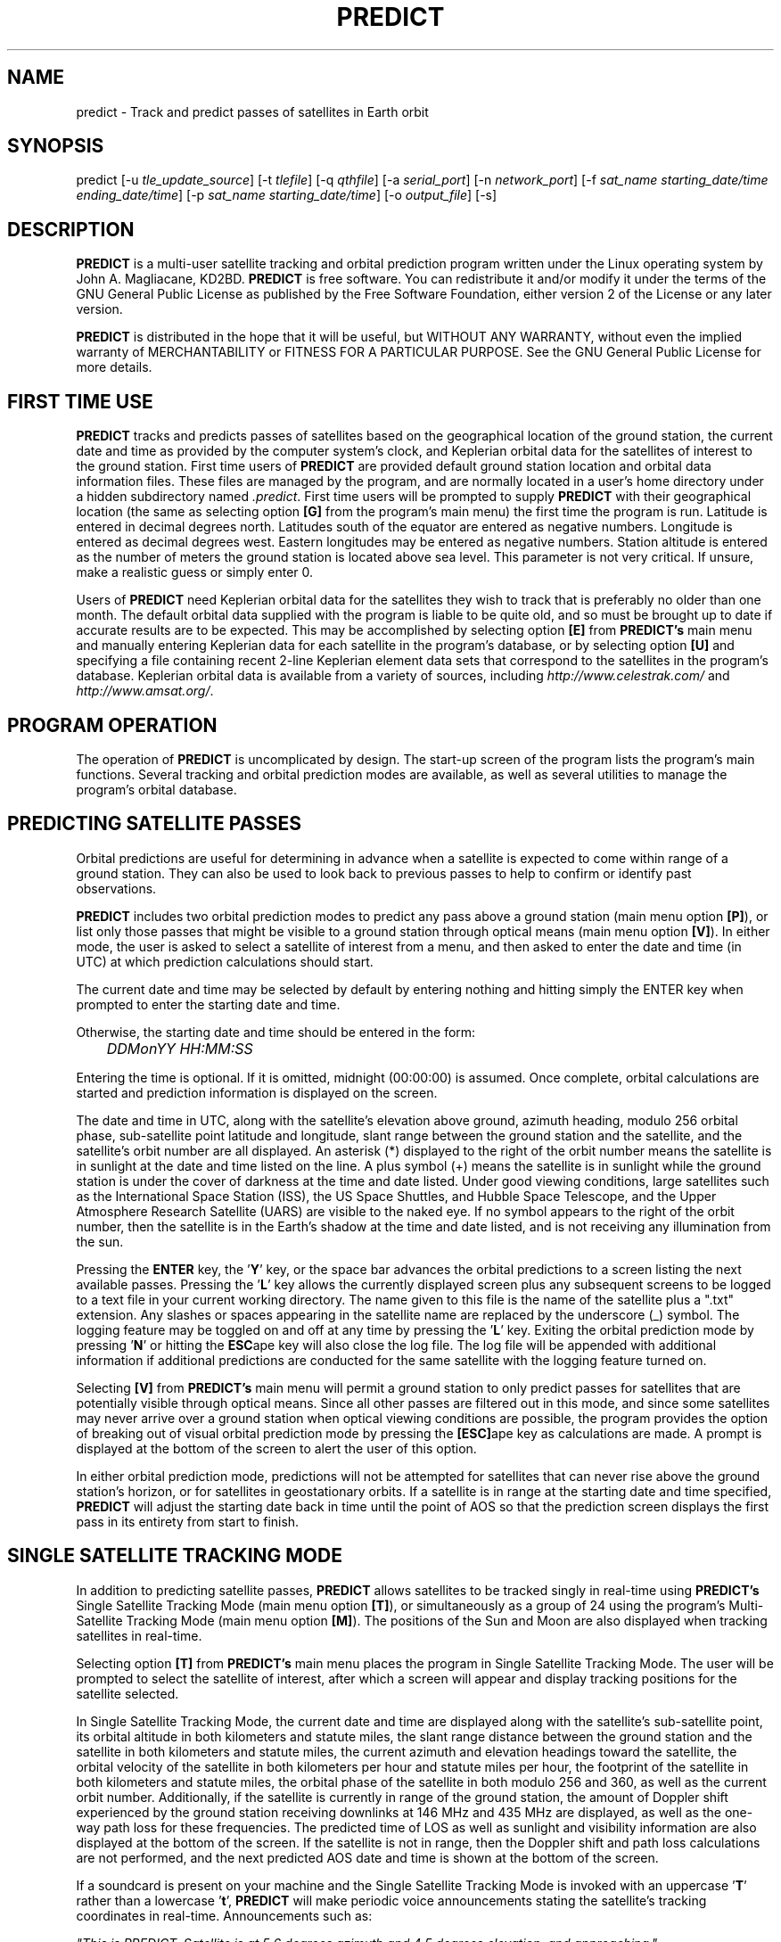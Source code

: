 .TH PREDICT 1 "23 October 2001" "KD2BD Software" "KD2BD Software"
.SH NAME
predict \- Track and predict passes of satellites in Earth orbit
.SH SYNOPSIS
predict [-u \fItle_update_source\fP] [-t \fItlefile\fP]
[-q \fIqthfile\fP] [-a \fIserial_port\fP]
[-n \fInetwork_port\fP]
[-f \fIsat_name starting_date/time ending_date/time\fP]
[-p \fIsat_name starting_date/time\fP]
[-o \fIoutput_file\fP] [-s]
.SH DESCRIPTION
\fBPREDICT\fP is a multi-user satellite tracking and orbital prediction
program written under the Linux operating system by John A. Magliacane,
KD2BD. \fBPREDICT\fP is free software. You can redistribute it and/or
modify it under the terms of the GNU General Public License as published
by the Free Software Foundation, either version 2 of the License or any
later version.

\fBPREDICT\fP is distributed in the hope that it will be useful, but
WITHOUT ANY WARRANTY, without even the implied warranty of MERCHANTABILITY
or FITNESS FOR A PARTICULAR PURPOSE. See the GNU General Public License
for more details.
.SH FIRST TIME USE
\fBPREDICT\fP tracks and predicts passes of satellites based on the
geographical location of the ground station, the current date and time
as provided by the computer system's clock, and Keplerian orbital data
for the satellites of interest to the ground station. First time users
of \fBPREDICT\fP are provided default ground station location and orbital
data information files. These files are managed by the program, and are
normally located in a user's home directory under a hidden subdirectory
named \fI.predict\fP. First time users will be prompted to supply
\fBPREDICT\fP with their geographical location (the same as selecting
option \fB[G]\fP from the program's main menu) the first time the program
is run. Latitude is entered in decimal degrees north. Latitudes south
of the equator are entered as negative numbers. Longitude is entered as
decimal degrees west.  Eastern longitudes may be entered as negative
numbers. Station altitude is entered as the number of meters the ground
station is located above sea level. This parameter is not very critical.
If unsure, make a realistic guess or simply enter 0.

Users of \fBPREDICT\fP need Keplerian orbital data for the satellites
they wish to track that is preferably no older than one month. The default
orbital data supplied with the program is liable to be quite old, and so
must be brought up to date if accurate results are to be expected. This
may be accomplished by selecting option \fB[E]\fP from \fBPREDICT's\fP
main menu and manually entering Keplerian data for each satellite in
the program's database, or by selecting option \fB[U]\fP and specifying
a file containing recent 2-line Keplerian element data sets that
correspond to the satellites in the program's database.  Keplerian
orbital data is available from a variety of sources, including
\fIhttp://www.celestrak.com/\fP and \fIhttp://www.amsat.org/\fP.
.SH PROGRAM OPERATION
The operation of \fBPREDICT\fP is uncomplicated by design. The start-up
screen of the program lists the program's main functions. Several tracking
and orbital prediction modes are available, as well as several utilities
to manage the program's orbital database.
.SH PREDICTING SATELLITE PASSES
Orbital predictions are useful for determining in advance when a satellite
is expected to come within range of a ground station. They can also be
used to look back to previous passes to help to confirm or identify past
observations.

\fBPREDICT\fP includes two orbital prediction modes to predict any pass
above a ground station (main menu option \fB[P]\fP), or list only those
passes that might be visible to a ground station through optical means
(main menu option \fB[V]\fP).  In either mode, the user is asked to
select a satellite of interest from a menu, and then asked to enter
the date and time (in UTC) at which prediction calculations should
start.

The current date and time may be selected by default by entering nothing
and hitting simply the ENTER key when prompted to enter the starting
date and time.

Otherwise, the starting date and time should be entered in the form:

	\fIDDMonYY HH:MM:SS\fP

Entering the time is optional.  If it is omitted, midnight (00:00:00)
is assumed.  Once complete, orbital calculations are started and
prediction information is displayed on the screen.

The date and time in UTC, along with the satellite's elevation above
ground, azimuth heading, modulo 256 orbital phase, sub-satellite point
latitude and longitude, slant range between the ground station and the
satellite, and the satellite's orbit number are all displayed. An asterisk
(*) displayed to the right of the orbit number means the satellite is in
sunlight at the date and time listed on the line. A plus symbol (+) means
the satellite is in sunlight while the ground station is under the cover
of darkness at the time and date listed.  Under good viewing conditions,
large satellites such as the International Space Station (ISS), the US
Space Shuttles, and Hubble Space Telescope, and the Upper Atmosphere
Research Satellite (UARS) are visible to the naked eye. If no symbol
appears to the right of the orbit number, then the satellite is in
the Earth's shadow at the time and date listed, and is not receiving
any illumination from the sun.

Pressing the \fBENTER\fP key, the '\fBY\fP' key, or the space bar
advances the orbital predictions to a screen listing the next available
passes.  Pressing the '\fBL\fP' key allows the currently displayed
screen plus any subsequent screens to be logged to a text file in
your current working directory. The name given to this file is the
name of the satellite plus a ".txt" extension.  Any slashes or spaces
appearing in the satellite name are replaced by the underscore (_)
symbol. The logging feature may be toggled on and off at any time by
pressing the '\fBL\fP' key. Exiting the orbital prediction mode by
pressing '\fBN\fP' or hitting the \fBESC\fPape key will also close the
log file. The log file will be appended with additional information
if additional predictions are conducted for the same satellite with
the logging feature turned on.

Selecting \fB[V]\fP from \fBPREDICT's\fP main menu will permit
a ground station to only predict passes for satellites that are
potentially visible through optical means. Since all other passes are
filtered out in this mode, and since some satellites may never arrive
over a ground station when optical viewing conditions are possible,
the program provides the option of breaking out of visual orbital
prediction mode by pressing the \fB[ESC]\fPape key as calculations
are made. A prompt is displayed at the bottom of the screen to alert
the user of this option.

In either orbital prediction mode, predictions will not be attempted
for satellites that can never rise above the ground station's horizon,
or for satellites in geostationary orbits. If a satellite is in range
at the starting date and time specified, \fBPREDICT\fP will adjust the
starting date back in time until the point of AOS so that the prediction
screen displays the first pass in its entirety from start to finish.
.SH SINGLE SATELLITE TRACKING MODE
In addition to predicting satellite passes, \fBPREDICT\fP allows
satellites to be tracked singly in real-time using \fBPREDICT's\fP
Single Satellite Tracking Mode (main menu option \fB[T]\fP), or
simultaneously as a group of 24 using the program's Multi-Satellite
Tracking Mode (main menu option \fB[M]\fP).  The positions of the
Sun and Moon are also displayed when tracking satellites in real-time.

Selecting option \fB[T]\fP from \fBPREDICT's\fP main menu places the
program in Single Satellite Tracking Mode. The user will be prompted
to select the satellite of interest, after which a screen will appear
and display tracking positions for the satellite selected.

In Single Satellite Tracking Mode, the current date and time are
displayed along with the satellite's sub-satellite point, its orbital
altitude in both kilometers and statute miles, the slant range distance
between the ground station and the satellite in both kilometers and
statute miles, the current azimuth and elevation headings toward the
satellite, the orbital velocity of the satellite in both kilometers
per hour and statute miles per hour, the footprint of the satellite
in both kilometers and statute miles, the orbital phase of the satellite
in both modulo 256 and 360, as well as the current orbit number.
Additionally, if the satellite is currently in range of the ground
station, the amount of Doppler shift experienced by the ground station
receiving downlinks at 146 MHz and 435 MHz are displayed, as well as
the one-way path loss for these frequencies. The predicted time of LOS
as well as sunlight and visibility information are also displayed at
the bottom of the screen. If the satellite is not in range, then the
Doppler shift and path loss calculations are not performed, and the
next predicted AOS date and time is shown at the bottom of the screen.

If a soundcard is present on your machine and the Single Satellite
Tracking Mode is invoked with an uppercase '\fBT\fP' rather than
a lowercase '\fBt\fP', \fBPREDICT\fP will make periodic voice
announcements stating the satellite's tracking coordinates
in real-time. Announcements such as:

\fI"This is PREDICT.  Satellite is at 5 6 degrees azimuth and 4 5 degrees elevation, and approaching."\fP

are made at intervals that are a function of how quickly the satellite is
moving across the sky. Announcements can occur as frequently as every 50
seconds for satellites in low earth orbits such as the International Space
Station (370 km), or as infrequently as every 8 minutes for satellites in
very high orbits, such as the GE-2 geostationary satellite (35780 km). Voice
announcements are performed as background processes so as not to interfere
with tracking calculations as the announcements are made. Announcements can
be forced at any time by pressing the '\fBT\fP' key in Single Satellite
Tracking Mode.
.SH MULTI-SATELLITE TRACKING MODE
Selecting \fB[M]\fP from \fBPREDICT's\fP main menu places the program in a
real-time multi-satellite tracking mode. In this mode, all 24 satellites in
the program's database are tracked simultaneously along with the positions
of the Sun and Moon. Tracking data for the satellites is displayed in
two columns of 12 satellites each. The name, azimuth heading, elevation,
sub-satellite point latitude (in degrees North) and longitude (in degrees
West) positions are provided, along with the slant range distance between
the satellite and the ground station (in kilometers).

A letter displayed to the right of the slant range indicates the satellite's
sunlight and eclipse conditions. If the satellite is experiencing an eclipse
period, an \fBN\fP is displayed. If the satellite is in sunlight and the
ground station is under the cover of darkness, a \fBV\fP is displayed to
indicate the possibility that the satellite is visible under the current
conditions. If the satellite is in sunlight while conditions at the ground
station do not allow the satellite to be seen, a \fBD\fP is displayed.
Satellites in range of the ground station are displayed in \fBBOLD\fP
lettering. The AOS dates and times for the next three satellites predicted
to come into range are displayed on the bottom of the screen between the
tracking coordinates of the Sun and Moon.  Predictions are not made for
satellites in geostationary orbits or for satellites so low in inclination
and/or altitude that they can never rise above the horizon of the ground
station.
.SH SOLAR ILLUMINATION PREDICTIONS
Selecting \fB[S]\fP from \fBPREDICT's\fP main menu will allow solar
illumination predictions to be made.  These predictions indicate how
much sunlight a particular satellite will receive in a 24 hour period.
This information is especially valuable to spacecraft designers and
satellite groundstation controllers who must monitor spacecraft power
budgets or thermal conditions on-board their spacecraft due to sunlight
and eclipse periods.  It can even be used to predict the optimum times
for astronauts to perform extra-vehicular activities in space. Solar
illumination predictions may be logged to a file in the same manner
that orbital predictions may be logged (by pressing \fBL\fP).
.SH OPERATING UNDER THE X-WINDOW SYSTEM
\fBPREDICT\fP may be run under the X-Window System by invoking it through
the \fIxpredict\fP script contained with this software. \fIxpredict\fP
can invoke \fIrxvt\fP, \fIxterm\fP, \fIEterm\fP, \fIgnome-terminal\fP,
or \fIkvt\fP, and display \fBPREDICT\fP in a virtual terminal window.
\fIxpredict\fP should be edited for best results.  In many cases,
holding down the SHIFT key while pressing the plus (+) and minus (-)
keys allows \fBPREDICT's\fP window to be re-sized when started under
\fIxpredict\fP.
.SH COMMAND LINE ARGUMENTS
By default, \fBPREDICT\fP reads ground station location and orbital
data information from a pair of files located in the user's home directory
under a hidden subdirectory named \fI.predict\fP. Ground station location
information is held in a file named \fIpredict.qth\fP, while orbital data
information for 24 satellites is held in a file named \fIpredict.tle\fP.

If we wish to run \fBPREDICT\fP using data from alternate sources
instead of these default files, the names of such files may be passed
to \fBPREDICT\fP on the command line when the program is started. For
example, if we wish to read the TLE file \fIvisual.tle\fP and the QTH
file \fIholiday.qth\fP rather than the default files, we could start
\fBPREDICT\fP and pass the names of these alternate files to the
program in the following manner:

	\fIpredict -t visual.tle -q holiday.qth\fP

or

	\fIpredict -q holiday.qth -t visual.tle\fP

If the files specified are not located in the current working directory,
then their relative or absolute paths should also be specified along
with their names (\fIpredict -t /home/kd2bd/orbs/visual.tle\fP).

It is also possible to specify only one alternate file while using the
default for the other. For example,

	\fIpredict -t visual.tle\fP

reads QTH information from the default \fI~/.predict/predict.qth\fP
location, and TLE information from \fIvisual.tle\fP, while

	\fIpredict -q bobs.qth\fP

reads QTH information from \fIbobs.qth\fP and TLE information from the
default \fI~/.predict/predict.tle\fP location.
.SH "QUIET" ORBITAL DATABASE UPDATES
It is also possible to update \fBPREDICT's\fP satellite orbital database
using another command line option that updates the database from a NASA
two-line element data set. \fBPREDICT\fP then quietly exits without
displaying anything to the screen, thereby eliminating the need for
entering the program and selecting the appropriate menu options. This
option is invoked using the \fI-u\fP command line switch as follows:

	\fIpredict -u orbs248.tle\fP

This example updates \fBPREDICT's\fP default orbital database with the
Keplerian elements found in the file \fIorbs248.tle\fP. \fBPREDICT\fP
may be updated from a list of files as well:

	\fIpredict -u amateur.tle visual.tle weather.tle\fP

If an alternate datafile requires updating, it may also be specified
on the command line using the \fI-t\fP switch as follows:

	\fIpredict -t oscar.tle -u amateur.tle\fP

This example updates the \fIoscar.tle\fP orbital database with the
two-line element data contained in \fIamateur.tle\fP.

These options permit the automatic update of \fBPREDICT's\fP orbital
data files using Keplerian orbital data obtained through automatic
means such as FTP, HTTP, or pacsat satellite download.

For example, the following script can be used to update \fBPREDICT's\fP
orbital database via the Internet:

   \fC#!/bin/sh
   wget -qc www.celestrak.com/NORAD/elements/amateur.txt -O amateur.txt
   wget -qc www.celestrak.com/NORAD/elements/visual.txt -O visual.txt
   wget -qc www.celestrak.com/NORAD/elements/weather.txt -O weather.txt
   /usr/local/bin/predict -u amateur.txt visual.txt weather.txt\fR

To truly automate the process of updating your orbital database, save the
above commands to a file in your home directory (such as \fIkepupdate\fP),
and add the following line to your crontab (type \fIcrontab -e\fP to edit
your crontab):

	\fI0 2 * * * kepupdate\fP

and \fBPREDICT\fP will automatically update its database every day at
2:00 AM.
.SH AUTOMATIC ANTENNA TRACKING
Using the PIC/TRACK antenna rotator interface created by Vicenzo
Mezzalira, IW3FOL <http://digilander.iol.it/iw3fol/pictrack.html>,
\fBPREDICT\fP can automatically control the position of AZ/EL antenna
rotators, and keep antennas accurately pointed toward a satellite
being tracked by \fBPREDICT\fP.  The PIC/TRACK interface connects
between the PC's serial port and the antenna rotators.  Tracking
data from \fBPREDICT\fP is directed to the appropriate serial port
using the \fI-a\fP command line option.  For example:

	\fIpredict -a /dev/ttyS0\fP

will send tracking data to the first serial port when the program is
tracking a satellite in the Single Satellite Tracking Mode.  The data
sent to the serial port is of the form: \fI"AZ241.0 EL26.0"\fP.
.SH ADDITIONAL OPTIONS
The \fI-f\fP command-line option, when followed by a satellite name or
object number and starting date/time, allows \fBPREDICT\fP to respond
with satellite positional information.  This feature allows \fBPREDICT\fP
to be invoked within other applications that need to determine the
location of a satellite at a particular point in time, such as the
location of where a CCD camera image was taken by a Pacsat satellite
based on its timestamp.

The information produced includes the date/time in Unix format (the
number of seconds since midnight UTC on January 1, 1970), the date/time
in ASCII (UTC), the elevation of the satellite in degrees, the azimuth
heading of the satellite, the orbital phase (modulo 256), the latitude
(N) and longitude (W) of the satellite's sub-satellite point at the
time specified, the slant range to the satellite in kilometers with
respect to the ground station's location, the orbit number, and the
spacecraft's sunlight visibility information.

The date/time must be specified in Unix format (number of seconds since
midnight UTC on January 1, 1970).  If no starting or ending time is
specified, the current date/time is assumed and a single line of output
is produced.  If a starting and ending time are specified, a list of
coordinates beginning at the starting time/date and ending with the
ending time/date will be returned by the program with a one second
resolution.  If the letter \fIm\fP is appended to the ending time/date,
then the data returned by the program will have a one minute resolution.
The \fI-o\fP option allows the program to write the calculated data to
an output file rather than directing it to the standard output device
if desired.

The proper syntax for this option is as follows:

	\fIpredict -f ISS 977446390 977446400 -o datafile\fP

A list of coordinates starting at the current date/time and
ending 10 seconds later may be produced by the following command:

	\fIpredict -f ISS +10\fP

If a list of coordinates specifying the position of the satellite
every minute for the next 10 minutes is desired, the following
command may be used:

	\fIpredict -f ISS +10m\fP

If a satellite name contains spaces, then the entire name must be
enclosed by "quotes".

The \fI-p\fP option allows orbital predictions for a single pass to
be generated by \fBPREDICT\fP via the command-line.  For example:

	\fIpredict -p OSCAR-11 1003536767\fP

starts predictions for the OSCAR-11 satellite at a Unix time of
1003536767 (Sat 20Oct01 00:12:47 UTC).  If the starting date/time
is omitted, the current date/time is used.  If a pass is already
in progress at the starting date/time specified, orbital predictions
are moved back to the beginning of AOS of the current pass, and data
for the entire pass from AOS to LOS is provided.

When either the \fI-f\fP or \fI-p\fP options are used, \fBPREDICT\fP
produces an output consisting of the date/time in Unix format, the
date and time in ASCII (UTC), the elevation of the satellite in
degrees, the azimuth of the satellite in degrees, the orbital phase
(modulo 256), the latitude (N) and longitude (W) of the satellite's
sub-satellite point, the slant range to the satellite (in kilometers),
the orbit number, and the spacecraft's sunlight visibility information.
For example:
\fC
1003611710 Sat 20Oct01 21:01:50   11    6  164   51   72   1389  16669 *
\fR
The output isn't annotated, but then again, it's meant to be read by
other software.

.SH SERVER MODE
\fBPREDICT's\fP network socket interface allows the program to
operate as a server capable of providing tracking data and other
information to client applications using the UDP protocol.  It
is even possible to have the \fBPREDICT\fP server and client
applications running on separate machines provided the clients
are connected to the server through a functioning network connection.

The \fI-s\fP switch is used to start \fBPREDICT\fP in server mode:

	\fIpredict -s\fP

By default, \fBPREDICT\fP uses socket port 1210 for communicating with
client applications.  Therefore, the following line needs to be added
to the end your \fI/etc/services\fP file:

	\fIpredict   1210/udp\fP

The port number (1210) can be changed to something else if desired.
There is no need to recompile the program if it is changed.  To
run more than one instance of \fBPREDICT\fP in server mode on a
single host, an alternate port must be specified when invoking
the additional instances of \fBPREDICT\fP.  This can be
accomplished by using the \fI-n\fP switch:

	\fIpredict -n 1211 -t other_tle_file -s\fP

When invoked in server mode, \fBPREDICT\fP immediately enters
Multi-Satellite Tracking Mode, and makes live tracking data available
to clients.  Clients may poll \fBPREDICT\fP for tracking data
when the program is running in either the Multi-Satellite or Single
Satellite Tracking Mode.  When in Multi-Satellite Tracking mode,
tracking data for any of the 24 satellites in the program's database
may be accessed by client applications.  When in Single-Satellite
Tracking mode, only live tracking data for the single satellite
being tracked may be accessed.  Either tracking mode may be ended
at any time.  When this is done, \fBPREDICT\fP will return the
last calculated satellite tracking data until the program is
again put into a real-time tracking mode.  This allows the user
to return to the main menu, and use other features of the program
without sending potentially harmful data to client applications.

The best way to write a client application is to use the demonstration
program (demo.c) included in this distribution of \fBPREDICT\fP as
a guide.  The sample program has comments to explain how each component
operates.  It is useful to pipe the output of this program through
\fIless\fP to easily browse through the data returned (\fIdemo | less\fP).

In operation, a character array is filled with the command and arguments
to be sent to \fBPREDICT\fP.  A socket connection is then opened, the
request is sent, a response is received, and the socket connection
is closed.  The command and arguments are in ASCII text format.

Several excellent network client applications are included in this
release of \fBPREDICT\fP, and may be found under the \fIpredict/clients\fP
directory.

.SH ADDING SATELLITES
One of the most frequently asked questions is how satellites in
\fBPREDICT's\fP orbital database may be added, modified, or replaced.
As it turns out, there are several ways in which this can be done.
Probably the easiest is to manually edit your
\fI~/.predict/predict.tle\fP file, and replace an existing
satellite's entry with 2-line Keplerian data for the new satellite.
If this method is chosen, however, just make sure to include ONLY
the two line data, and nothing else.

Another way is to is select the Keyboard Edit option from the program's
Main Menu, select a satellite you wish to replace.  Edit the name and
object number (replacing the old information with the new information).
Just hit ENTER, and accept all the other orbital parameters shown.  Get
back to \fBPREDICT's\fP Main Menu.  Select Auto Update, and then enter
the filename containing the 2-line element data for your favorite new
satellite.  The new satellite data should be detected by \fBPREDICT\fP,
and the orbital data for the old satellite will be overwritten by the
new data.
.SH NEAT TRICKS
In addition to tracking and predicting passes of satellites, \fBPREDICT\fP
may also be used to generate a NASA two-line Keplerian element data set
from data entered via keyboard. For example, let's say you're listening
to Space Shuttle audio re-broadcasts via WA3NAN and Keplerian elements
for the Space Shuttle's orbit are given by the announcer. The orbital
data provided by WA3NAN in verbal form may be manually entered into
\fBPREDICT's\fP orbital database using option \fB[E]\fP of the program's
main menu (Keyboard Edit of Orbital Database). The orbital data for the
Space Shuttle in NASA two-line element form can then be found in your
orbital database file, and may imported to any other satellite tracking
program that accepts two-line element files or distributed to others
electronically.

It is also possible to run \fBPREDICT\fP as a background process and
direct its display to an unused virtual console by using the following
command:

        \fIpredict < /dev/tty8 > /dev/tty8 &\fP

Switching to virtual console number 8 (ALT-F8 in text mode) will
allow \fBPREDICT\fP to be controlled and displayed even after you've
logged out.  This is especially handy when running \fBPREDICT\fP in
server mode on a remote machine.
.SH GLOSSARY OF TERMS
The following terms are frequently used in association with satellite
communications and space technology:
.SH AOS:
Acquisition of Signal - the time at which a ground station first acquires
radio signals from a satellite. \fBPREDICT\fP defines AOS as the time
when the satellite being tracked comes within +/- 0.03 degrees of the
local horizon, although it may have to rise higher than this before
signals are first heard.
.SH Apogee:
Point in a satellite's orbit when the satellite is at its farthest
distance from the earth's surface.
.SH Anomalistic Period:
A satellite orbital parameter specifying the time between successive
perigees.
.SH Ascending Node:
Point in a satellite's orbit when its sub-satellite point crosses the
equator moving south to north.
.SH Azimuth:
The compass direction measured clockwise from true north.  North = 0
degrees, East = 90 degrees, South = 180 degrees, and West = 270 degrees.
.SH Descending Node:
Point in a satellite's orbit when its sub-satellite point crosses the
equator moving north to south.
.SH Doppler Shift:
The motion of a satellite in its orbit around the earth, and in many cases
the rotational motion of the earth itself, causes radio signals generated
by satellites to be received on Earth at frequencies slightly different
than those upon which they were transmitted. \fBPREDICT\fP calculates
what effect these motions have upon the reception of satellites
transmitting on the 146 MHz and 435 MHz Amateur Radio bands.
.SH Elevation:
The angle between the local horizon and the position of the satellite. A
satellite that appears directly above a particular location is said to be
located at an elevation of 90 degrees. A satellite located on the horizon
of a particular location is said to be located at an elevation of 0 degrees.
A satellite with an elevation of less than zero is positioned below the
local horizon, and radio communication with a satellite in such a position
is not possible under normal circumstances.
.SH Footprint:
Diameter of the Earth's surface visible from a satellite.  The higher
the satellite's orbital altitude, the greater the footprint, and the
wider the satellite's communications coverage.
.SH LOS:
Loss of Signal - the time at which a ground station loses radio contact
with a satellite. \fBPREDICT\fP defines LOS as the time when the satellite
being tracked comes within +/- 0.03 degrees of the local horizon.
.SH Orbital Phase:
An orbital "clock" that describes a satellite's orbital position with
respect to perigee. Orbital Phase may be modulo 256, or modulo 360, and
is sometimes referred to as mean anomaly when speaking of amateur radio
satellites in elliptical orbits, such as the Phase 3 satellites.
Orbital phase is zero at perigee.
.SH Path Loss:
The apparent attenuation a radio signal undergoes as it travels a given
distance. This attenuation is the result of the dispersion radio waves
experience as they propagate between transmitter and receiver using
antennas of finite gain. Free space path loss is technically an
oxymoron since free space is loss free.
.SH Perigee:
Point in a satellite's orbit when the satellite is at its closest
distance to the earth's surface.
.SH Nodal Period:
A satellite orbital parameter specifying the time between successive
ascending nodes.
.SH Slant Range:
The straight line distance between the ground station and the satellite
at a given time.
.SH Sub-Satellite Point:
The latitude and longitude specifying the location on the Earth that
is directly below the satellite.

.SH ADDITIONAL INFORMATION
Detailed information on the operation of \fBPREDICT's\fP UDP socket-based
interface as well as sample code for writing your own client applications
is available in the \fIpredict/clients/samples\fP subdirectory.  The latest
news is available through the official \fBPREDICT\fP software web page
located at: <http://www.qsl.net/kd2bd/predict.html>.
.SH FILES
.TP
\fC~/.predict/predict.tle\fR
Default database of orbital data
.TP
\fC~/.predict/predict.qth\fR
Default ground station location information
.SH AUTHORS
\fBPREDICT\fP was written by John A. Magliacane, KD2BD <kd2bd@amsat.org>.
The socket server code was contributed by Ivan Galysh, KD4HBO
<galysh@juno.nrl.navy.mil>.  The PIC/TRACK serial port antenna
rotator controller code was contributed by Vittorio Benvenuti, I3VFJ
<benscosm@iol.it>.
